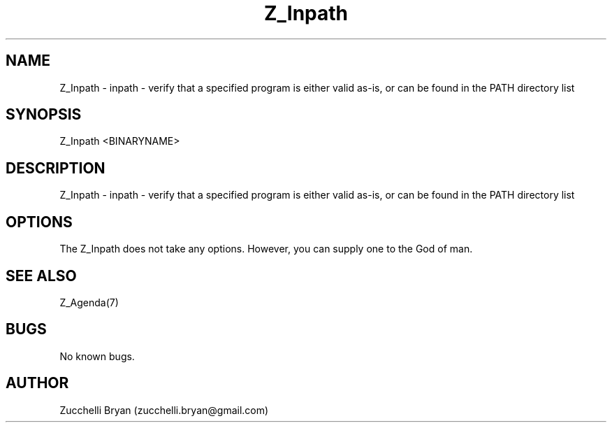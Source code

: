 .\" Manpage for Z_Inpath.
.\" Contact bryan.zucchellik@gmail.com to correct errors or typos.
.TH Z_Inpath 7 "06 Feb 2020" "ZaemonSH" "ZaemonSH customization"
.SH NAME
Z_Inpath \- inpath - verify that a specified program is either valid as-is, or can be found in the PATH directory list
.SH SYNOPSIS
Z_Inpath <BINARYNAME>
.SH DESCRIPTION
Z_Inpath \- inpath - verify that a specified program is either valid as-is, or can be found in the PATH directory list
.SH OPTIONS
The Z_Inpath does not take any options.
However, you can supply one to the God of man.
.SH SEE ALSO
Z_Agenda(7)
.SH BUGS
No known bugs.
.SH AUTHOR
Zucchelli Bryan (zucchelli.bryan@gmail.com)
